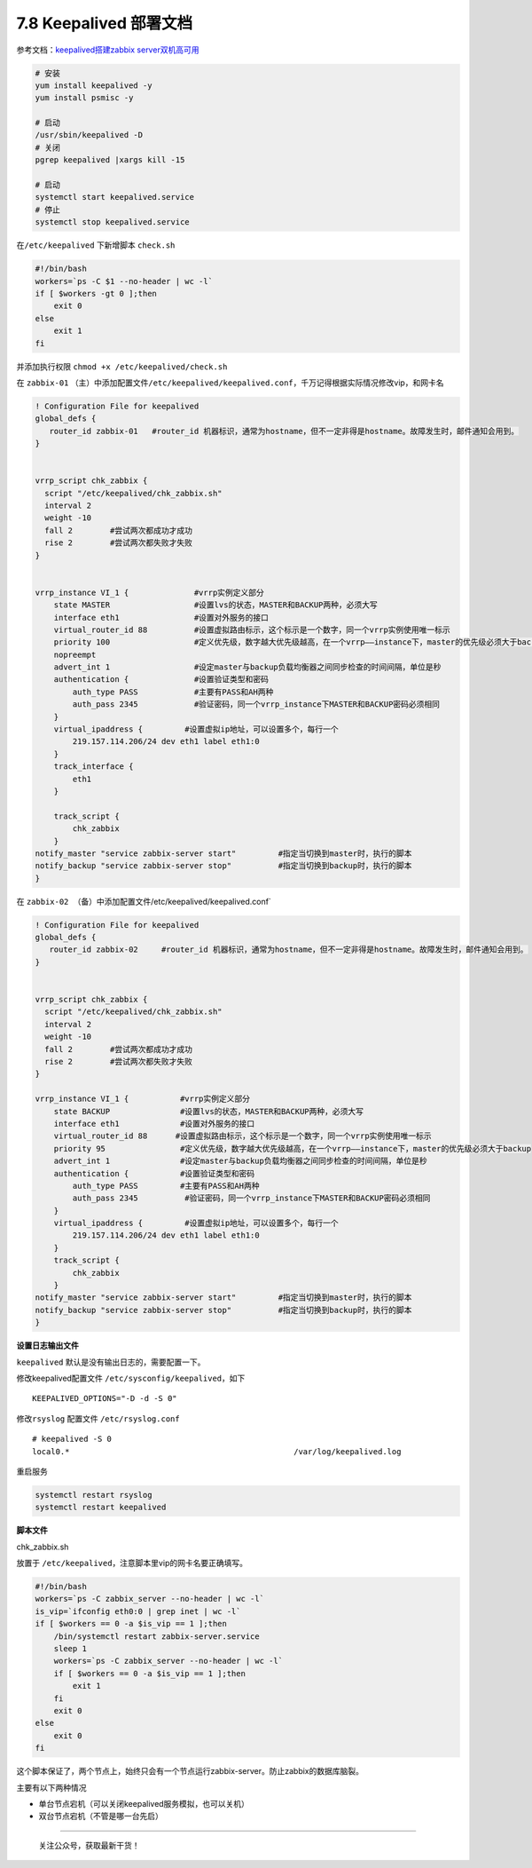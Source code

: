 7.8 Keepalived 部署文档
=======================

|image0|

参考文档：\ `keepalived搭建zabbix
server双机高可用 <https://segmentfault.com/a/1190000008684320>`__

.. code:: bash

   # 安装
   yum install keepalived -y
   yum install psmisc -y

   # 启动
   /usr/sbin/keepalived -D
   # 关闭
   pgrep keepalived |xargs kill -15

   # 启动
   systemctl start keepalived.service
   # 停止
   systemctl stop keepalived.service

在\ ``/etc/keepalived`` 下新增脚本 ``check.sh``

.. code:: bash

   #!/bin/bash
   workers=`ps -C $1 --no-header | wc -l`
   if [ $workers -gt 0 ];then
       exit 0 
   else
       exit 1
   fi

并添加执行权限 ``chmod +x /etc/keepalived/check.sh``

在 ``zabbix-01``
（主）中添加配置文件\ ``/etc/keepalived/keepalived.conf``\ ，千万记得根据实际情况修改vip，和网卡名

.. code:: bash

   ! Configuration File for keepalived
   global_defs {
      router_id zabbix-01   #router_id 机器标识，通常为hostname，但不一定非得是hostname。故障发生时，邮件通知会用到。
   }


   vrrp_script chk_zabbix {
     script "/etc/keepalived/chk_zabbix.sh"
     interval 2
     weight -10 
     fall 2        #尝试两次都成功才成功
     rise 2        #尝试两次都失败才失败
   }


   vrrp_instance VI_1 {              #vrrp实例定义部分
       state MASTER                  #设置lvs的状态，MASTER和BACKUP两种，必须大写 
       interface eth1                #设置对外服务的接口
       virtual_router_id 88          #设置虚拟路由标示，这个标示是一个数字，同一个vrrp实例使用唯一标示 
       priority 100                  #定义优先级，数字越大优先级越高，在一个vrrp——instance下，master的优先级必须大于backup
       nopreempt
       advert_int 1                  #设定master与backup负载均衡器之间同步检查的时间间隔，单位是秒
       authentication {              #设置验证类型和密码
           auth_type PASS            #主要有PASS和AH两种
           auth_pass 2345            #验证密码，同一个vrrp_instance下MASTER和BACKUP密码必须相同
       }
       virtual_ipaddress {         #设置虚拟ip地址，可以设置多个，每行一个
           219.157.114.206/24 dev eth1 label eth1:0
       }
       track_interface {
           eth1
       }

       track_script {
           chk_zabbix
       }
   notify_master "service zabbix-server start"         #指定当切换到master时，执行的脚本
   notify_backup "service zabbix-server stop"          #指定当切换到backup时，执行的脚本
   }

在 ``zabbix-02 （备）中添加配置文件``/etc/keepalived/keepalived.conf\`

.. code:: bash

   ! Configuration File for keepalived
   global_defs {
      router_id zabbix-02     #router_id 机器标识，通常为hostname，但不一定非得是hostname。故障发生时，邮件通知会用到。
   }


   vrrp_script chk_zabbix {
     script "/etc/keepalived/chk_zabbix.sh"
     interval 2
     weight -10 
     fall 2        #尝试两次都成功才成功
     rise 2        #尝试两次都失败才失败
   }

   vrrp_instance VI_1 {           #vrrp实例定义部分
       state BACKUP               #设置lvs的状态，MASTER和BACKUP两种，必须大写 
       interface eth1             #设置对外服务的接口
       virtual_router_id 88      #设置虚拟路由标示，这个标示是一个数字，同一个vrrp实例使用唯一标示 
       priority 95                #定义优先级，数字越大优先级越高，在一个vrrp——instance下，master的优先级必须大于backup
       advert_int 1               #设定master与backup负载均衡器之间同步检查的时间间隔，单位是秒
       authentication {           #设置验证类型和密码
           auth_type PASS         #主要有PASS和AH两种
           auth_pass 2345          #验证密码，同一个vrrp_instance下MASTER和BACKUP密码必须相同
       }
       virtual_ipaddress {         #设置虚拟ip地址，可以设置多个，每行一个
           219.157.114.206/24 dev eth1 label eth1:0 
       }
       track_script {
           chk_zabbix
       }
   notify_master "service zabbix-server start"         #指定当切换到master时，执行的脚本
   notify_backup "service zabbix-server stop"          #指定当切换到backup时，执行的脚本
   }

**设置日志输出文件**

``keepalived`` 默认是没有输出日志的，需要配置一下。

修改keepalived配置文件 ``/etc/sysconfig/keepalived``\ ，如下

::

   KEEPALIVED_OPTIONS="-D -d -S 0"

修改\ ``rsyslog`` 配置文件 ``/etc/rsyslog.conf``

::

   # keepalived -S 0 
   local0.*                                                /var/log/keepalived.log

重启服务

.. code:: bash

   systemctl restart rsyslog
   systemctl restart keepalived

**脚本文件**

chk_zabbix.sh

放置于 ``/etc/keepalived``\ ，注意脚本里vip的网卡名要正确填写。

.. code:: bash

   #!/bin/bash
   workers=`ps -C zabbix_server --no-header | wc -l`
   is_vip=`ifconfig eth0:0 | grep inet | wc -l`
   if [ $workers == 0 -a $is_vip == 1 ];then
       /bin/systemctl restart zabbix-server.service
       sleep 1
       workers=`ps -C zabbix_server --no-header | wc -l`
       if [ $workers == 0 -a $is_vip == 1 ];then
           exit 1
       fi
       exit 0
   else
       exit 0
   fi

这个脚本保证了，两个节点上，始终只会有一个节点运行zabbix-server。防止zabbix的数据库脑裂。

主要有以下两种情况

-  单台节点宕机（可以关闭keepalived服务模拟，也可以关机）
-  双台节点宕机（不管是哪一台先启）

--------------

.. figure:: http://image.python-online.cn/image-20200320125724880.png
   :alt: 关注公众号，获取最新干货！

   关注公众号，获取最新干货！

.. |image0| image:: http://image.iswbm.com/20200602135014.png

